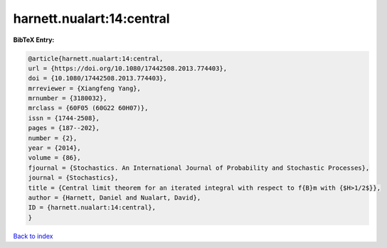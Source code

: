harnett.nualart:14:central
==========================

.. :cite:t:`harnett.nualart:14:central`

.. bibliography:: ../../All.bib

**BibTeX Entry:**

.. code-block:: bibtex

   @article{harnett.nualart:14:central,
   url = {https://doi.org/10.1080/17442508.2013.774403},
   doi = {10.1080/17442508.2013.774403},
   mrreviewer = {Xiangfeng Yang},
   mrnumber = {3180032},
   mrclass = {60F05 (60G22 60H07)},
   issn = {1744-2508},
   pages = {187--202},
   number = {2},
   year = {2014},
   volume = {86},
   fjournal = {Stochastics. An International Journal of Probability and Stochastic Processes},
   journal = {Stochastics},
   title = {Central limit theorem for an iterated integral with respect to f{B}m with {$H>1/2$}},
   author = {Harnett, Daniel and Nualart, David},
   ID = {harnett.nualart:14:central},
   }

`Back to index <../index>`_
